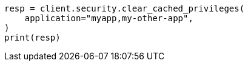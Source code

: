 // This file is autogenerated, DO NOT EDIT
// rest-api/security/clear-privileges-cache.asciidoc:56

[source, python]
----
resp = client.security.clear_cached_privileges(
    application="myapp,my-other-app",
)
print(resp)
----

